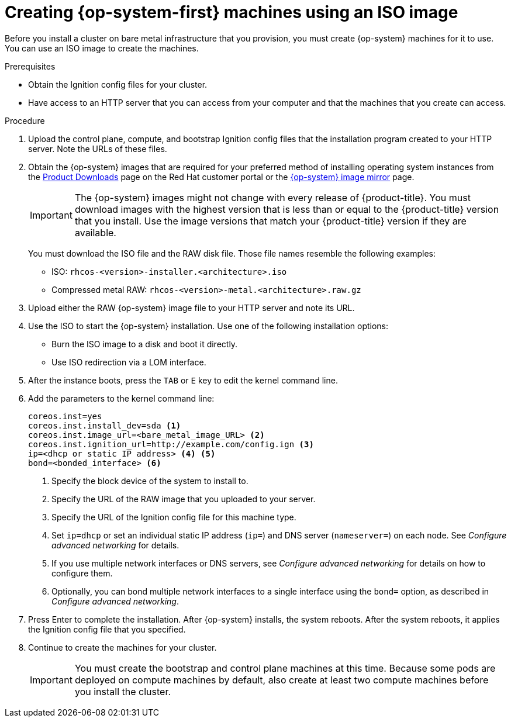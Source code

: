 // Module included in the following assemblies:
//
// * installing/installing_bare_metal/installing-bare-metal.adoc
// * installing/installing_bare_metal/installing-restricted-networks-bare-metal.adoc
// * installing_bare_metal/installing-bare-metal-network-customizations.adoc

[id="installation-user-infra-machines-iso_{context}"]
= Creating {op-system-first} machines using an ISO image

Before you install a cluster on bare metal infrastructure that you provision,
you must create {op-system} machines for it to use. You can use an
ISO image to create the machines.

.Prerequisites

* Obtain the Ignition config files for your cluster.
* Have access to an HTTP server that you can access from your computer and that
the machines that you create can access.

.Procedure

. Upload the control plane, compute, and bootstrap Ignition config files that the
installation program created to your HTTP server. Note the URLs of these files.

ifndef::openshift-origin[]
. Obtain the {op-system} images that are required for your preferred method
of installing operating system instances from the
link:https://access.redhat.com/downloads/content/290[Product Downloads] page on the Red
Hat customer portal or the
link:https://mirror.openshift.com/pub/openshift-v4/dependencies/rhcos/4.4/[{op-system} image mirror]
page.
+
[IMPORTANT]
====
The {op-system} images might not change with every release of {product-title}.
You must download images with the highest version that is less than or equal
to the {product-title} version that you install. Use the image versions
that match your {product-title} version if they are available.
====
+
You must download the ISO file and the RAW disk file.
Those file names resemble the following examples:

** ISO: `rhcos-<version>-installer.<architecture>.iso`
** Compressed metal RAW: `rhcos-<version>-metal.<architecture>.raw.gz`
endif::openshift-origin[]
ifdef::openshift-origin[]
. Obtain the {op-system} images from the
link:https://getfedora.org/en/coreos/download?tab=metal_virtualized&stream=stable[{op-system} Downloads] page
endif::openshift-origin[]

. Upload either the RAW {op-system} image file to your HTTP server and
note its URL.

. Use the ISO to start the {op-system} installation. Use one of the following
installation options:
** Burn the ISO image to a disk and boot it directly.
** Use ISO redirection via a LOM interface.

. After the instance boots, press the `TAB` or `E` key to edit the kernel command line.
. Add the parameters to the kernel command line:
+
----
coreos.inst=yes
coreos.inst.install_dev=sda <1>
coreos.inst.image_url=<bare_metal_image_URL> <2>
coreos.inst.ignition_url=http://example.com/config.ign <3>
ip=<dhcp or static IP address> <4> <5>
bond=<bonded_interface> <6>
----
<1> Specify the block device of the system to install to.
<2> Specify the URL of the RAW image that you uploaded to your server.
<3> Specify the URL of the Ignition config file for this machine type.
<4> Set `ip=dhcp` or set an individual static IP address (`ip=`) and DNS server (`nameserver=`) on each node.
See _Configure advanced networking_ for details.
<5>  If you use multiple network interfaces or DNS servers, 
see _Configure advanced networking_ for details on how to configure them.
<6> Optionally, you can bond multiple network interfaces to a single interface
using the `bond=` option, as described in _Configure advanced networking_.

. Press Enter to complete the installation. After {op-system} installs, the system
reboots. After the system reboots, it applies the Ignition config file that you
specified.

. Continue to create the machines for your cluster.
+
[IMPORTANT]
====
You must create the bootstrap and control plane machines at this time. Because
some pods are deployed on compute machines by default, also create at least two
compute machines before you install the cluster.
====
